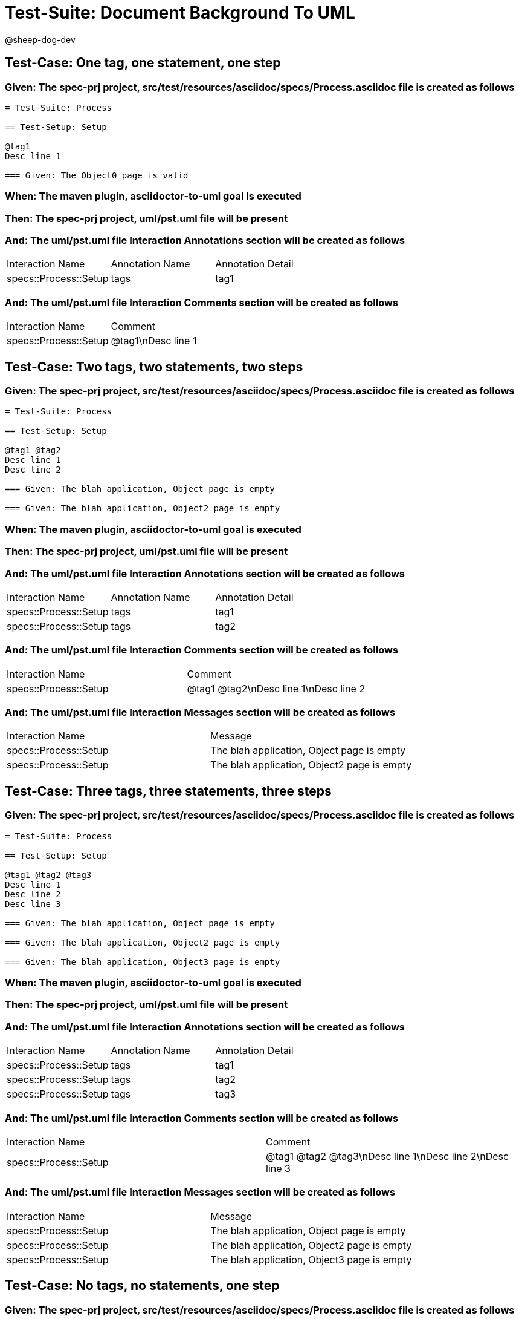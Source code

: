 = Test-Suite: Document Background To UML

@sheep-dog-dev

== Test-Case: One tag, one statement, one step

=== Given: The spec-prj project, src/test/resources/asciidoc/specs/Process.asciidoc file is created as follows

----
= Test-Suite: Process

== Test-Setup: Setup

@tag1
Desc line 1

=== Given: The Object0 page is valid
----

=== When: The maven plugin, asciidoctor-to-uml goal is executed

=== Then: The spec-prj project, uml/pst.uml file will be present

=== And: The uml/pst.uml file Interaction Annotations section will be created as follows

|===
| Interaction Name      | Annotation Name | Annotation Detail
| specs::Process::Setup | tags            | tag1             
|===

=== And: The uml/pst.uml file Interaction Comments section will be created as follows

|===
| Interaction Name      | Comment    
| specs::Process::Setup | @tag1\nDesc line 1
|===

== Test-Case: Two tags, two statements, two steps

=== Given: The spec-prj project, src/test/resources/asciidoc/specs/Process.asciidoc file is created as follows

----
= Test-Suite: Process

== Test-Setup: Setup

@tag1 @tag2
Desc line 1
Desc line 2

=== Given: The blah application, Object page is empty

=== Given: The blah application, Object2 page is empty
----

=== When: The maven plugin, asciidoctor-to-uml goal is executed

=== Then: The spec-prj project, uml/pst.uml file will be present

=== And: The uml/pst.uml file Interaction Annotations section will be created as follows

|===
| Interaction Name      | Annotation Name | Annotation Detail
| specs::Process::Setup | tags            | tag1             
| specs::Process::Setup | tags            | tag2             
|===

=== And: The uml/pst.uml file Interaction Comments section will be created as follows

|===
| Interaction Name      | Comment                 
| specs::Process::Setup | @tag1 @tag2\nDesc line 1\nDesc line 2
|===

=== And: The uml/pst.uml file Interaction Messages section will be created as follows

|===
| Interaction Name      | Message                                    
| specs::Process::Setup | The blah application, Object page is empty 
| specs::Process::Setup | The blah application, Object2 page is empty
|===

== Test-Case: Three tags, three statements, three steps

=== Given: The spec-prj project, src/test/resources/asciidoc/specs/Process.asciidoc file is created as follows

----
= Test-Suite: Process

== Test-Setup: Setup

@tag1 @tag2 @tag3
Desc line 1
Desc line 2
Desc line 3

=== Given: The blah application, Object page is empty

=== Given: The blah application, Object2 page is empty

=== Given: The blah application, Object3 page is empty
----

=== When: The maven plugin, asciidoctor-to-uml goal is executed

=== Then: The spec-prj project, uml/pst.uml file will be present

=== And: The uml/pst.uml file Interaction Annotations section will be created as follows

|===
| Interaction Name      | Annotation Name | Annotation Detail
| specs::Process::Setup | tags            | tag1             
| specs::Process::Setup | tags            | tag2             
| specs::Process::Setup | tags            | tag3             
|===

=== And: The uml/pst.uml file Interaction Comments section will be created as follows

|===
| Interaction Name      | Comment                              
| specs::Process::Setup | @tag1 @tag2 @tag3\nDesc line 1\nDesc line 2\nDesc line 3
|===

=== And: The uml/pst.uml file Interaction Messages section will be created as follows

|===
| Interaction Name      | Message                                    
| specs::Process::Setup | The blah application, Object page is empty 
| specs::Process::Setup | The blah application, Object2 page is empty
| specs::Process::Setup | The blah application, Object3 page is empty
|===

== Test-Case: No tags, no statements, one step

=== Given: The spec-prj project, src/test/resources/asciidoc/specs/Process.asciidoc file is created as follows

----
= Test-Suite: Process

== Test-Setup: Setup

=== Given: The Object0 page is valid

== Test-Case: Submit

=== Given: The Object page is valid
----

=== When: The maven plugin, asciidoctor-to-uml goal is executed

=== Then: The spec-prj project, uml/pst.uml file will be present

=== And: The uml/pst.uml file Interaction Messages section will be created as follows

|===
| Interaction Name       | Message                  
| specs::Process::Setup  | The Object0 page is valid
| specs::Process::Submit | The Object page is valid 
|===

== Test-Case: No statement, one step, two scenarios

=== Given: The spec-prj project, src/test/resources/asciidoc/specs/Process.asciidoc file is created as follows

----
= Test-Suite: Process

== Test-Setup: Setup

=== Given: The Object0 page is valid

== Test-Case: Submit 1

=== Given: The Object page is valid

== Test-Case: Submit 2

=== Given: The Object2 page is valid
----

=== When: The maven plugin, asciidoctor-to-uml goal is executed

=== Then: The spec-prj project, uml/pst.uml file will be present

=== And: The uml/pst.uml file Interaction Messages section will be created as follows

|===
| Interaction Name         | Message                  
| specs::Process::Setup    | The Object0 page is valid
| specs::Process::Submit 1 | The Object page is valid 
| specs::Process::Submit 2 | The Object2 page is valid
|===

== Test-Case: No statement, one step, three scenarios

=== Given: The spec-prj project, src/test/resources/asciidoc/specs/Process.asciidoc file is created as follows

----
= Test-Suite: Process

== Test-Setup: Setup

=== Given: The Object0 page is valid

== Test-Case: Submit 1

=== Given: The Object page is valid

== Test-Case: Submit 2

=== Given: The Object2 page is valid

== Test-Case: Submit 3

=== Given: The Object3 page is valid
----

=== When: The maven plugin, asciidoctor-to-uml goal is executed

=== Then: The spec-prj project, uml/pst.uml file will be present

=== And: The uml/pst.uml file Interaction Messages section will be created as follows

|===
| Interaction Name         | Message                  
| specs::Process::Setup    | The Object0 page is valid
| specs::Process::Submit 1 | The Object page is valid 
| specs::Process::Submit 2 | The Object2 page is valid
| specs::Process::Submit 3 | The Object3 page is valid
|===

== Test-Case: No statement, two steps, one scenario

=== Given: The spec-prj project, src/test/resources/asciidoc/specs/Process.asciidoc file is created as follows

----
= Test-Suite: Process

== Test-Setup: Setup

=== Given: The Object page is valid
=== Given: The Object2 page is valid

== Test-Case: Submit

=== Given: The Object page is valid
----

=== When: The maven plugin, asciidoctor-to-uml goal is executed

=== Then: The spec-prj project, uml/pst.uml file will be present

=== And: The uml/pst.uml file Interaction Messages section will be created as follows

|===
| Interaction Name       | Message                  
| specs::Process::Setup  | The Object page is valid 
| specs::Process::Setup  | The Object2 page is valid
| specs::Process::Submit | The Object page is valid 
|===

== Test-Case: No statement, three steps, one scenario

=== Given: The spec-prj project, src/test/resources/asciidoc/specs/Process.asciidoc file is created as follows

----
= Test-Suite: Process

== Test-Setup: Setup

=== Given: The Object page is valid
=== Given: The Object2 page is valid
=== Given: The Object3 page is valid

== Test-Case: Submit

=== Given: The Object page is valid
----

=== When: The maven plugin, asciidoctor-to-uml goal is executed

=== Then: The spec-prj project, uml/pst.uml file will be present

=== And: The uml/pst.uml file Interaction Messages section will be created as follows

|===
| Interaction Name       | Message                  
| specs::Process::Setup  | The Object page is valid 
| specs::Process::Setup  | The Object2 page is valid
| specs::Process::Setup  | The Object3 page is valid
| specs::Process::Submit | The Object page is valid 
|===

== Test-Case: Selected tags

=== Given: The spec-prj project, src/test/resources/asciidoc/specs/Process.asciidoc file is created as follows

----
= Test-Suite: Process

== Test-Setup: Data Setup

@tag1
----

=== And: The spec-prj project, src/test/resources/asciidoc/specs/app/Process.asciidoc file is created as follows

----
= Test-Suite: Process
[tags="tag2"]
== Test-Setup: Data Setup
----

=== When: The maven plugin, asciidoctor-to-uml goal is executed with

|===
| Tags
| tag1
|===

=== Then: The spec-prj project, uml/pst.uml file will be present

=== And: The uml/pst.uml file Class section will be created as follows

|===
| Class Name    
| specs::Process
|===

=== And: The uml/pst.uml file Class section won't be created as follows

|===
| Class Name         
| specs::app::Process
|===


